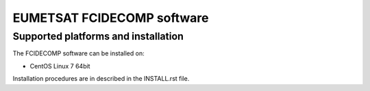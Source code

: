 EUMETSAT FCIDECOMP software
===========================

Supported platforms and installation
------------------------------------

The FCIDECOMP software can be installed on:

- CentOS Linux 7 64bit

Installation procedures are in described in the INSTALL.rst file.

